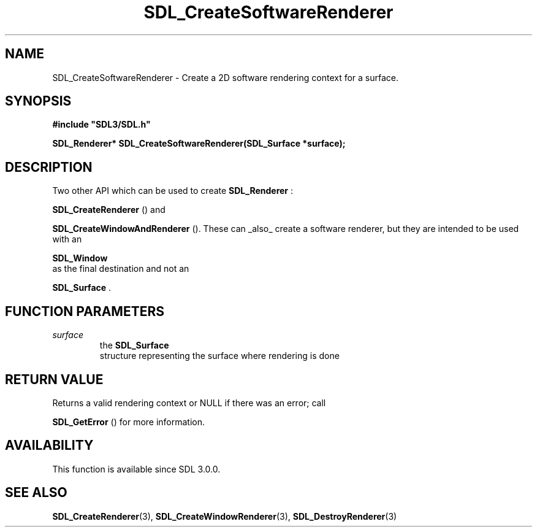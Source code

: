 .\" This manpage content is licensed under Creative Commons
.\"  Attribution 4.0 International (CC BY 4.0)
.\"   https://creativecommons.org/licenses/by/4.0/
.\" This manpage was generated from SDL's wiki page for SDL_CreateSoftwareRenderer:
.\"   https://wiki.libsdl.org/SDL_CreateSoftwareRenderer
.\" Generated with SDL/build-scripts/wikiheaders.pl
.\"  revision 60dcaff7eb25a01c9c87a5fed335b29a5625b95b
.\" Please report issues in this manpage's content at:
.\"   https://github.com/libsdl-org/sdlwiki/issues/new
.\" Please report issues in the generation of this manpage from the wiki at:
.\"   https://github.com/libsdl-org/SDL/issues/new?title=Misgenerated%20manpage%20for%20SDL_CreateSoftwareRenderer
.\" SDL can be found at https://libsdl.org/
.de URL
\$2 \(laURL: \$1 \(ra\$3
..
.if \n[.g] .mso www.tmac
.TH SDL_CreateSoftwareRenderer 3 "SDL 3.0.0" "SDL" "SDL3 FUNCTIONS"
.SH NAME
SDL_CreateSoftwareRenderer \- Create a 2D software rendering context for a surface\[char46]
.SH SYNOPSIS
.nf
.B #include \(dqSDL3/SDL.h\(dq
.PP
.BI "SDL_Renderer* SDL_CreateSoftwareRenderer(SDL_Surface *surface);
.fi
.SH DESCRIPTION
Two other API which can be used to create 
.BR SDL_Renderer
:

.BR SDL_CreateRenderer
() and

.BR SDL_CreateWindowAndRenderer
()\[char46] These can
_also_ create a software renderer, but they are intended to be used with an

.BR SDL_Window
 as the final destination and not an

.BR SDL_Surface
\[char46]

.SH FUNCTION PARAMETERS
.TP
.I surface
the 
.BR SDL_Surface
 structure representing the surface where rendering is done
.SH RETURN VALUE
Returns a valid rendering context or NULL if there was an error; call

.BR SDL_GetError
() for more information\[char46]

.SH AVAILABILITY
This function is available since SDL 3\[char46]0\[char46]0\[char46]

.SH SEE ALSO
.BR SDL_CreateRenderer (3),
.BR SDL_CreateWindowRenderer (3),
.BR SDL_DestroyRenderer (3)
